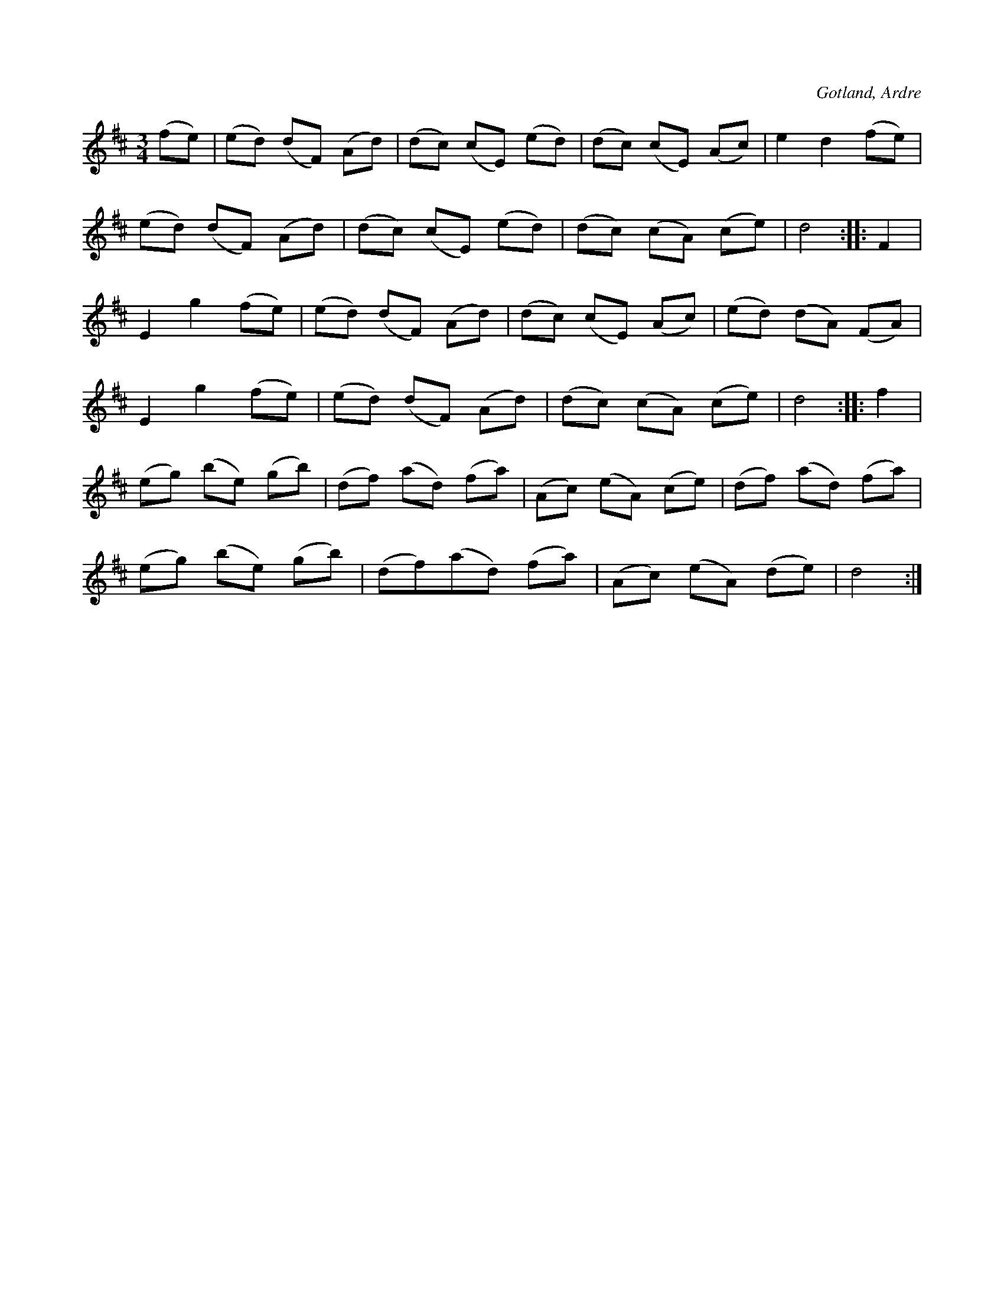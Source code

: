 X:554
T:
S:Efter husbonden Alfred Olsson, Petsarve i Ardre.
R:vals
O:Gotland, Ardre
M:3/4
L:1/8
K:D
(fe)|(ed) (dF) (Ad)|(dc) (cE) (ed)|(dc) (cE) (Ac)|e2 d2 (fe)|
(ed) (dF) (Ad)|(dc) (cE) (ed)|(dc) (cA) (ce)|d4::F2|
E2 g2 (fe)|(ed) (dF) (Ad)|(dc) (cE) (Ac)|(ed) (dA) (FA)|
E2 g2 (fe)|(ed) (dF) (Ad)|(dc) (cA) (ce)|d4::f2|
(eg) (be) (gb)|(df) (ad) (fa)|(Ac) (eA) (ce)|(df) (ad) (fa)|
(eg) (be) (gb)|(df)(ad) (fa)|(Ac) (eA) (de)|d4:|

